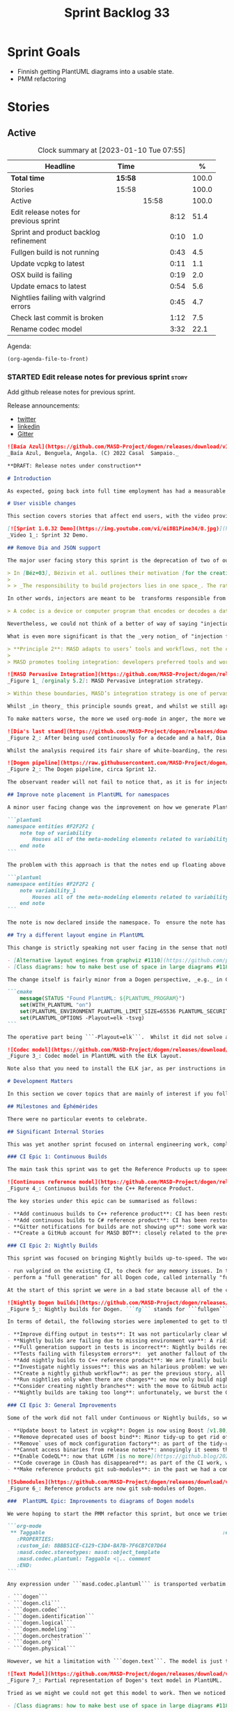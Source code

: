 #+title: Sprint Backlog 33
#+options: date:nil toc:nil author:nil num:nil
#+todo: STARTED | COMPLETED CANCELLED POSTPONED
#+tags: { story(s) epic(e) spike(p) }

* Sprint Goals

- Finnish getting PlantUML diagrams into a usable state.
- PMM refactoring

* Stories

** Active

#+begin: clocktable :maxlevel 3 :scope subtree :indent nil :emphasize nil :scope file :narrow 75 :formula %
#+CAPTION: Clock summary at [2023-01-10 Tue 07:55]
| <75>                                   |         |       |      |       |
| Headline                               | Time    |       |      |     % |
|----------------------------------------+---------+-------+------+-------|
| *Total time*                           | *15:58* |       |      | 100.0 |
|----------------------------------------+---------+-------+------+-------|
| Stories                                | 15:58   |       |      | 100.0 |
| Active                                 |         | 15:58 |      | 100.0 |
| Edit release notes for previous sprint |         |       | 8:12 |  51.4 |
| Sprint and product backlog refinement  |         |       | 0:10 |   1.0 |
| Fullgen build is not running           |         |       | 0:43 |   4.5 |
| Update vcpkg to latest                 |         |       | 0:11 |   1.1 |
| OSX build is failing                   |         |       | 0:19 |   2.0 |
| Update emacs to latest                 |         |       | 0:54 |   5.6 |
| Nightlies failing with valgrind errors |         |       | 0:45 |   4.7 |
| Check last commit is broken            |         |       | 1:12 |   7.5 |
| Rename codec model                     |         |       | 3:32 |  22.1 |
#+end:

Agenda:

#+begin_src emacs-lisp
(org-agenda-file-to-front)
#+end_src

*** STARTED Edit release notes for previous sprint                    :story:
    :LOGBOOK:
    CLOCK: [2023-01-06 Fri 22:30]--[2023-01-06 Fri 22:50] =>  0:20
    CLOCK: [2023-01-03 Tue 22:02]--[2023-01-03 Tue 23:20] =>  1:18
    CLOCK: [2023-01-02 Mon 08:02]--[2023-01-02 Mon 08:08] =>  0:06
    CLOCK: [2023-01-01 Sun 23:40]--[2023-01-01 Sun 23:49] =>  0:09
    CLOCK: [2022-12-31 Sat 16:12]--[2022-12-31 Sat 17:26] =>  1:14
    CLOCK: [2022-12-31 Sat 14:07]--[2022-12-31 Sat 15:22] =>  1:15
    CLOCK: [2022-12-31 Sat 13:57]--[2022-12-31 Sat 14:06] =>  0:09
    CLOCK: [2022-12-31 Sat 13:39]--[2022-12-31 Sat 13:55] =>  0:16
    CLOCK: [2022-12-30 Fri 16:47]--[2022-12-30 Fri 17:49] =>  1:02
    CLOCK: [2022-12-30 Fri 12:11]--[2022-12-30 Fri 14:34] =>  2:23
    :END:

Add github release notes for previous sprint.

Release announcements:

- [[https://twitter.com/MarcoCraveiro/status/1570851700893941760][twitter]]
- [[https://www.linkedin.com/posts/marco-craveiro-phd-%F0%9F%87%A6%F0%9F%87%B4%F0%9F%87%B5%F0%9F%87%B9-31558919_release-dogen-v1031-exeunt-academia-activity-6976618358418886656-FRBE][linkedin]]
- [[https://gitter.im/MASD-Project/Lobby][Gitter]]

#+begin_src markdown
![Baía Azul](https://github.com/MASD-Project/dogen/releases/download/v1.0.32/Baia.Azul.Benguela.Angola.Dezembro.2022.jpeg)
_Baía Azul, Benguela, Angola. (C) 2022 Casal  Sampaio._

**DRAFT: Release notes under construction**

# Introduction

As expected, going back into full time employment has had a measurable impact on our open source throughput. If to this one adds the rather noticeable PhD hangover — there were far too many celebratory events to recount — it is perhaps easier to understand why it took nearly four months to nail down the present release. That said, it was a productive effort when measured against its goals. Our primary goal was to finish the CI/CD work commenced [the previous sprint](https://github.com/MASD-Project/dogen/releases/tag/v1.0.31). This we duly completed, though you won't be surprised to find out it was _far more involved_ than anticipated. So much so that the, ahem, _final touches_, have spilled over to the next sprint. Our secondary goal was to resume tidying up the LPS (Logical-Physical Space), but here too we soon bumped into a hurdle: Dogen's PlantUML output was not fit for purpose, so the goal quickly morphed into diagram improvement. Great strides were made in this new front but, as always, progress was hardly linear; to cut a very long story short, when we were half-way through the ask, we got lost on _yet another_ architectural rabbit hole.  A veritable Christmas Tale of a sprint it was, though we are not entirely sure on the moral of the story. Anyway, grab yourself that coffee and let's dive deep into the weeds.

# User visible changes

This section covers stories that affect end users, with the video providing a quick demonstration of the new features, and the sections below describing them in more detail. Given the stories do not require that much of a demo, we discuss their implications in terms fo the Domain Architecture.

[![Sprint 1.0.32 Demo](https://img.youtube.com/vi/ei8B1Pine34/0.jpg)](https://youtu.be/ei8B1Pine34)
_Video 1_: Sprint 32 Demo.

## Remove Dia and JSON support

The major user facing story this sprint is the deprecation of two of our three codecs, Dia and JSON, and, somewhat more dramatically, the eradication of the _entire_ notion of "codec" as it stood thus far. Such a drastic turn of events demands an explanation, so please bear with. It wasn't _that_ long ago that "codecs" [took the place](https://github.com/MASD-Project/dogen/releases/tag/v1.0.27) of the better-known "injectors". Going further back in time, injectors themselves emerged from [a refactor](https://github.com/MASD-Project/dogen/releases/tag/v1.0.12) of the original "frontends", a legacy of the days when we viewed Dogen more like a traditional compiler. "Frontend" implies a unidirectional transformation, and it belongs to the compiler domain rather than MDE, so the move to injectors was undoubtedly a step in the right direction. Alas, as the release notes [tried to explain then](https://github.com/MASD-Project/dogen/releases/tag/v1.0.27) (section "Rename injection to codec"), we could not settle on this term because Dogen's injectors did not behave like "proper" MDE injectors. Now that the thesis and associated material has been published, this reasoning can be explained in more detail via the  [MDE companion notes](https://zenodo.org/record/5812017#.Y7v_3dLP2XJ) (p. 32):

> In [Béz+03], Bézivin et al. outlines their motivation [for the creation of Technical Spaces (TS)]: ”The notion of TS  allows us to deal more efficiently with the ever-increasing complexity of evolving technologies. There is no uniformly superior technology and each one has its strong and weak points.” The idea is then to engineer bridges between technical spaces, allowing the importing and exporting of artefacts across them. These bridges take the form of adaptors called ”projectors”, as Bézivin explains (emphasis ours):
>
> > _The responsibility to build projectors lies in one space_. The rationale to define them is quite simple: when one facility is available in another space and that building it in a given space is economically too costly, then the decision may be taken to build a projector in that given space. There are two kinds of projectors according to the direction: _injectors_ and _extractors_. Very often we need a couple of injector/extractor [(_sic._)] to solve a given problem. [Béz05a]

In other words, injectors are meant to be  transforms responsible from projecting elements from one TS into another. Our "injectors" behaved like real injectors sometimes (_e.g._ Dia), other times like extractors (_e.g._ PlantUML), but also like "injector-extractors" too (_e.g._ JSON, org-mode). Calling them "injectors" seemed therefore a way to mislead domain experts, which is not ideal since the objective of the Domain Architecture clean up is, _specifically_, to align terminology with MDE. "Codec" is an improvement on both of these but it's not entirely satisfying because the term is close to the Audio/Video domain , as [Wikipedia explains](https://en.wikipedia.org/wiki/Codec):

> A codec is a device or computer program that encodes or decodes a data stream or signal. Codec is a portmanteau [a blend of words in which parts of multiple words are combined into a new word] of coder/decoder.

Nevertheless, we could not think of a better of way of saying "injection and extraction" in one word, nor had anyone defined the appropriate _portemanteau_ within the MDE canon, so we went with the term until something better came along. Unfortunately, the conceptual rigmarole does not end there.

What is even more significant is that the _very notion_ of "injection from multiple sources" was set in stone in MASD theory via the _pervasive integration_ principle, the second of the methodology's six core values. I shan't bother you too much with the remaining five principles, but it is worth reading Principle 2 in full to contextualise our decision making. The [PhD thesis](https://uhra.herts.ac.uk/handle/2299/25708) (p. 61) states:

> **Principle 2**: MASD adapts to users’ tools and workflows, not the converse. Adaptation is achieved via a strategy of pervasive integration.
>
> MASD promotes tooling integration: developers preferred tools and workflows must be leveraged and integrated with rather than replaced or subverted. First and foremost, MASD’s integration efforts are directly aligned with its mission statement (_cf._ Section 5.2.2 [Mission Statement]) because integration infrastructure is understood to be a key source of SRPPs [Schematic and Repetitive Physical Patterns]. Secondly, integration efforts must be subservient to MASD’s narrow focus [Principle 1]; that is, MASD is designed with the specific purpose of being continually extended, but only across a fixed set of dimensions. For the purposes of integration, these dimensions are the projections in and out of MASD’s TS [Technical Spaces], as Figure 5.2 illustrates.

![MASD Pervasive Integration](https://github.com/MASD-Project/dogen/releases/download/v1.0.32/masd_pervasive_integration.png)
_Figure 1_ [orginaly 5.2]: MASD Pervasive integration strategy.

> Within these boundaries, MASD’s integration strategy is one of pervasive integration. MASD encourages mappings from any tools and to any programming languages used by developers — provided there is sufficient information publicly available to create and maintain those mappings, and sufficient interest from the developer community to make use of the functionality. Significantly, the onus of integration is placed on MASD rather than on the external tools, with the objective of imposing minimal changes to the tools themselves. To demonstrate how the approach is to be put in practice, MASD’s research includes both the integration of org-mode (cf. Chapter 7), as well as a survey on the integration strategies of special purpose code generators (Craveiro, 2021d [available [here](https://zenodo.org/record/5790875#.YkoSutDMKXI)]); subsequent analysis generalised these findings so that MASD tooling can benefit from these integration strategies. Undertakings of a similar nature are expected as the tooling coverage progresses.

Whilst _in theory_ this principle sounds great, and whilst we still agree wholeheartedly with it _in spirit_, there are a few practical problems in terms of its current implementation. The first, which to be fair is already hinted at above, is that you need to have an _interested community_ maintaining the injectors into MASD's TS (Technical Space). That is because, even with decent test coverage, it's very easy to break existing workflows when adding new functionality, and the continued maintenance of the tests is costly. Secondly, many of these formats evolve over time, so one needs to keep up-to-date with tooling to remain relevant. Thirdly, as we add formats we will inevitably pickup more and more external dependencies, resulting in a bulking up of Dogen's core only to satisfy some possibly peripheral use case. Finally, each injector adds a large cognitive load because, as we do changes, we now need to revisit _all injectors_ and see how they map to each representation. Advanced mathematics is not required to see that the velocity of coding will decrease as the number of injectors increases; simple extrapolation shows a future where complexity goes through the roof and development slows down to a crawl. The obviousness of this conclusion does leave one wondering why it wasn't spotted earlier. Turns out we had looked into this but the analysis was naively hand-waved away during our PhD research by means of one key assumption: we posited the existence of a "native" format for modeling, whose scope would be a super-set of all functionality required by MASD. [XMI](https://en.wikipedia.org/wiki/XML_Metadata_Interchange) was the main contender, and we even acquired [Mastering XMI: Java Programming with the XMI Toolkit, XML and UML (OMG)](https://www.wiley.com/en-us/Mastering+XMI:+Java+Programming+with+XMI,+XML+and+UML-p-9780471384298) for this purpose.  In this light, mappings were seen as trivial-ish functions to well defined structural patterns, rather than an exploration of an open-ended space.Turns out this assumption was misplaced.

To make matters worse, the more we used org-mode in anger, the more we compared its plasticity to all other formats. Soon, a very important question emerged: what if org-mode is _the_ native format for MASD? That is to say, given our experience with the myriad of input formats (including Dia, JSON, XMI and others), what if org-mode is _the format_ which best embodies MASD's approach to [Literate Modeling](https://discovery.ucl.ac.uk/id/eprint/933/1/10.0_Literate_Modelling.pdf)? Thus far, it certainly has proven to be the format with the lowest impedance mismatch to our conceptual model. And we could already see how the future would play out by looking at some of the stories in this release: there were obvious ways in which to simplify the org-mode representation (with the objective of improving PlantUML output), but these changes lacked an obvious mapping to other codecs such as Dia and JSON. They could of course be done, but in ways that would increase complexity across the board for other codecs. If to this you add resourcing constraints, then it makes sense to refocus the mission and choose a single format as _the_ native MASD input format. Note that it does not mean we are abandoning Principle 2 altogether; one can envision separate repos for tools with mapping code that translates from a specific input format into org-mode, and these can even be loaded into the Dogen binary as shared objects via a plugin interface _a-la_ [Boost.DLL](https://www.boost.org/doc/libs/1_81_0/doc/html/boost_dll.html). In this framework, each format becomes the responsibility of a specific maintainer with its own plugin and set of tests, all of which exogenous to the set of Dogen's core responsibilities, but still falling under the broader MASD umbrella. And most important of all, they can safely be ignored until such time concrete use cases arrive.

![Dia's last stand](https://github.com/MASD-Project/dogen/releases/download/v1.0.32/masd_dia_last_stand.png)
_Figure 2_: After being used continuously for a decade and a half, Dia stands down, for now.

Whilst the analysis required its fair share of white-boarding, the resulting action items did not and were swiftly dealt with at the sprint's end. Post implementation, we could not help but notice its benefits are even broader than originally envisioned because a lot of the complexity in the codec model was related to supporting bits of functionality for disparate codecs. In addition, we trimmed down dependencies to ```libxml``` and ```zlib```, and removed  a lot of testing infrastructure, including the deletion of the infamous frozen repo [described in Sprint 30](https://github.com/MASD-Project/dogen/releases/tag/v1.0.30). It was painful to see Dia going away, having used it for over a decade, but one cannot afford to be sentimental with code bases or else they rot and become unmaintainable. The dust has barely settled, but it already appears we are converging closer to the original vision of injection (Figure 2); next sprint we'll continue to workout the implications of this change, such as moving PlantUML output to regular code generation.

![Dogen pipeline](https://raw.githubusercontent.com/MASD-Project/dogen/master/doc/blog/images/orchestration_pipeline.png)
_Figure 2_: The Dogen pipeline, circa Sprint 12.

The observant reader will not fail to notice that, as it is for injectors, so it is for extractors. In other words, as we increase Dogen's coverage across TS — adding more and more languages, and more and more functionality in each language — we will suffer from a similar complexity explosion to what was described above for injection. However, several mitigating factors come to our rescue, or so we hope. First, whilst injectors are at the mercy of the tooling, which changes often, extractors depend on programming language specifications, idioms and libraries. These change too but not quite as often. The problem is worse for libraries, of course, as these do get released often, but not quite as bad for the programming language itself. Secondly, there is an expectation of backwards compatibility when programming languages change, meaning we can get away with being stale for longer; and for libraries, we should clearly state which versions we support. Existing versions will not bit-rot, though we may be a bit stale with regards to latest-and-greatest. I guess, as it was with injectors, time will tell how well these assumptions hold up.

## Improve note placement in PlantUML for namespaces

A minor user facing change was the improvement on how we generate PlantUML notes for namespaces. In the past these were generated as follows:

```plantuml
namespace entities #F2F2F2 {
    note top of variability
        Houses all of the meta-modeling elements related to variability.
    end note
```

The problem with this approach is that the notes end up floating above the namespace with an arrow, making it hard to read. A better approach is a floating note:

```plantuml
namespace entities #F2F2F2 {
    note variability_1
        Houses all of the meta-modeling elements related to variability.
    end note
```

The note is now declared inside the namespace. To  ensure the note has a unique name, we simply append the note count.

## Try a different layout engine in PlantUML

This change is strictly speaking not user facing in the sense that nothing has changed for users, unless they follow the same approach as Dogen. But since it has had an impact in improving our PlantUML diagrams, it is certainly worth shouting about it. As part of our efforts in making PlantUML diagrams more readable, we played a bit with different [layout engines](https://graphviz.org/docs/layouts/). In the end we settled on ELK, the [Eclipse Layout Kernel](https://plantuml.com/elk). If you are interested, we were greatly assisted in our endeavours by the PlantUML community:

- [Alternative layout engines from graphviz #1110](https://github.com/plantuml/plantuml/issues/1110)
- [Class diagrams: how to make best use of space in large diagrams #1187](https://github.com/plantuml/plantuml/issues/1187)

The change itself is fairly minor from a Dogen perspective, _e.g._ in CMake we added:

```cmake
    message(STATUS "Found PlantUML: ${PLANTUML_PROGRAM}")
    set(WITH_PLANTUML "on")
    set(PLANTUML_ENVIRONMENT PLANTUML_LIMIT_SIZE=65536 PLANTUML_SECURITY_PROFILE=UNSECURE)
    set(PLANTUML_OPTIONS -Playout=elk -tsvg)
```

The operative part being ```-Playout=elk```.  Whilst it did not solve all of our woes, it certainly made diagrams a tad neater as Figure 3 shows.

![Codec model](https://github.com/MASD-Project/dogen/releases/download/v1.0.32/codec_plantuml_diagram.png)
_Figure 3_: Codec model in PlantUML with the ELK layout.

Note also that you need to install the ELK jar, as per instructions in the PlantUML site.

# Development Matters

In this section we cover topics that are mainly of interest if you follow Dogen development, such as details on internal stories that consumed significant resources, important events, etc. As usual, for all the gory details of the work carried out this sprint, see the sprint log. As usual, for all the gory details of the work carried out this sprint, see [the sprint log](https://github.com/MASD-Project/dogen/blob/master/doc/agile/v1/sprint_backlog_32.org).

## Milestones and Éphémérides

There were no particular events to celebrate.

## Significant Internal Stories

This was yet another sprint focused on internal engineering work, completing the move to the new CI environment that was started in [Sprint 31](https://github.com/MASD-Project/dogen/releases/tag/v1.0.31). This work can be split into three distinct epics: continuous builds, nightly builds and general improvements. Finally, we also spent a fair bit of time improving PlantUML diagrams.

### CI Epic 1: Continuous Builds

The main task this sprint was to get the Reference Products up to speed in terms of Continuous builds. We also spent some time ironing out messaging coming out of CI.

![Continuous reference model](https://github.com/MASD-Project/dogen/releases/download/v1.0.32/masd_continuous_reference.png)
_Figure 4_: Continuous builds for the C++ Reference Product.

The key stories under this epic can be summarised as follows:

- **Add continuous builds to C++ reference product**: CI has been restored to the C++ reference product, via [github workflows](https://github.com/MASD-Project/cpp_ref_impl/actions).
- **Add continuous builds to C# reference product**: CI has been restored to the C# reference product, via [github workflows](https://github.com/MASD-Project/csharp_ref_impl/actions).
- **Gitter notifications for builds are not showing up**: some work was required to reinstate basic Gitter support for GitHub workflows. It the end it was worth it, especially because we can see everything from within Emacs!
- **Create a GitHub account for MASD BOT**: closely related to the previous story, it was a bit annoying to have the GitHub account writing messages to gitter as oneself because you would not see these (presumably the idea being that you send the message so you don't need to see it). Turns out its really easy to create a github account for a bot, just use your existent email address and add ```+something```, for example ```+masd-bot```. With this we now see the messages as coming from the MASD bot.

### CI Epic 2: Nightly Builds

This sprint was focused on bringing Nightly builds up-to-speed. The work was difficult due to the strange nature of our nightly builds. We basically do two types things with our nightlies:

- run valgrind on the existing CI, to check for any memory issues. In the future one can imagine adding fuzzing etc and other long running tasks that are not suitable for every commit.
- perform a "full generation" for all Dogen code, called internally "fullgen". This is a setup whereby we generate all facets across physical space, even though many of them are disabled for regular use. It serves as a way to validate that we generate good code. We also generate tests for these facets. Ideally we'd like to valgrind all of this code too.

At the start of this sprint we were in a bad state because all of the changes done to support CI in GitHub didn't work too well with our current setup. In addition, because nightlies took too long to run on Travis, we were running them on our own PC. Our first stab was to simply move nightlies into GitHub workflow. We soon found out that a naive approach would burst GitHub limits, generous as they are, because fullgen plus valgrind equal a long time running tests. Eventually we settled on the final approach of splitting fullgen from the plain nightly. This, plus the deprecation of vast  swathes of the Dogen codebase meant that we could run fullgen.

![Nightly Dogen builds](https://github.com/MASD-Project/dogen/releases/download/v1.0.32/masd_nightly_fullgen.png)
_Figure 5_: Nightly builds for Dogen. ```fg``` stands for ```fullgen```.

In terms of detail, the following stories were implemented to get to the bottom of this epic:

- **Improve diffing output in tests**: It was not particularly clear why some tests were failing on nightlies but passing on continuous builds. We spent some time making it clearer.
- **Nightly builds are failing due to missing environment var**: A ridiculously large amount of time was spent in understanding why the locations of the reference products were not showing up in nightly builds. In the end, we ended up changing the way reference products are managed altogether, making life easier for all types of builds. See this story under "General Improvements".
- **Full generation support in tests is incorrect**: Nightly builds require "full generation"; that is to say, generating all facets across physical space. However, there were inconsistencies on how this was done because our unit tests relied on "regular generation".
- **Tests failing with filesystem errors**:  yet another fallout of the complicated way in which we used to do nightlies, with lots of copying and moving of files around. We somehow managed to end up in a complex race condition when recreating the product directories and initialising the test setup. The race condition was cleaned up and we are more careful now in how we recreate the test data directories.
- **Add nightly builds to C++ reference product**: We are finally building the C++ reference implementation once more.
- **Investigate nightly issues**: this was an hilarious problem: we were still running nightlies on our desktop PC, and after a Debian update they stopped appearing. Reason: for some reason sleep mode was set to a different default and the PC was now falling asleep after a certain time without use. However, the correct solution is to move to GitHub and not depend on local PCs so we merely deprecated local nightlies. It also saves us on electricity bills!
- **Create a nightly github workflow**: as per the previous story, all nightlies are now in GitHub! this is both for ["plain" nightlies](https://github.com/MASD-Project/dogen/actions/workflows/nightly-linux.yml) as well as ["fullgen" builds](https://github.com/MASD-Project/dogen/actions/workflows/nightly-fullgen-linux.yml), with full CDash integration.
- **Run nightlies only when there are changes**: we now only build nightlies if there was a commit in the previous 24 hours, which hopefully will keep GitHub happy.
- **Consider creating nightly branches**: with the move to GitHub actions, it made sense to create a real branch that is persisted in GitHub rather than a temporary throw away one. This is because its very painful to investigate issues: one has to recreate the "fullgen" code first, then redo the build, etc. With the new approach, the branch for the current nightly is created and pushed into GitHub, and then the nightly runs off of it. This means that, if the nightly fails, one simply has to pull the branch and build it locally. Quality of life improved dramatically.
- **Nightly builds are taking too long**: unfortunately, we burst the GitHub limits when running fullgen builds under valgrind. This was a bit  annoying because we really wanted to see if all of the generated code was introducing some memory issues, but alas it just takes too long. Anyways, as a result of this, and as alluded to in other stories, we split "plain" nightlies from "fullgen" nightlies, and used valgrind only on plain nightlies.

### CI Epic 3: General Improvements

Some of the work did not fall under Continuous or Nightly builds, so we are detailing it here:

- **Update boost to latest in vcpkg**: Dogen is now using Boost [v1.80](https://www.boost.org/users/history/version_1_80_0.html). In addition, given how trivial it is to update dependencies, we shall now perform an update at the start of every new sprint.
- **Remove deprecated uses of boost bind**: Minor tidy-up to get rid of annoying warnings that resulted from using latest Boost.
- **Remove` uses of mock configuration factory**: as part of the tidy-up around configuration, we rationalised some of the infrastructure to create configurations.
- **Cannot access binaries from release notes**: annoyingly it seems the binaries generated on each workflow are only visible to certain GitHub users. As a mitigation strategy, for now we are appending the packages directly to the release note. A more lasting solution is required, but it will be backlogged.
- **Enable CodeQL**: now that LGTM [is no more](https://github.blog/2022-08-15-the-next-step-for-lgtm-com-github-code-scanning), we started looking into its next iteration. First bits of support have been added via [GitHub actions](https://github.com/MASD-Project/dogen/actions/workflows/codeql-analysis.yml), but it seems more is required in order to visualise its output. Sadly, as this is not urgent, it will remain on the backlog.
- **Code coverage in CDash has disappeared**: as part of the CI work, we seemed to have lost code coverage. It is still not clear why this was happening, but after some other changes, the code coverage came back. Not ideal, clearly there is something stochastic somewhere on our CTest setup but, hey-ho, nothing we can do until the problem resurfaces.
- **Make reference products git sub-modules**: in the past we had a complicated set of scripts that downloaded the reference products, copied them to well-known locations and so on. It was... not ideal. As we had already mentioned in [the previous release](https://github.com/MASD-Project/dogen/releases/tag/v1.0.31), it also meant we had to expose end users to our quirky directory structure because the CMake presets are used by all. With this release we had a moment of enlightenment: what if the reference products were moved to git submodules? We've had such success with vcpkg in the previous sprint that it seemed like a no-brainer. And indeed it was. We are now not exposing any of the complexities of our own personal choices in directory structures, and due to the magic of git, the specific version of the reference product is pinned on the commit and commited into git. This is a much better approach altogether.

![Submodules](https://github.com/MASD-Project/dogen/releases/download/v1.0.32/masd_test_data_submodules.png)
_Figure 6_: Reference products are now git sub-modules of Dogen.

###  PlantUML Epic: Improvements to diagrams of Dogen models

We were hoping to start the PMM refactor this sprint, but once we tried using the PlantUML diagrams in anger, it became clear we could not see the woods for the trees. Some smaller diagrams such as the identification model were fairly straightforward, and could be understood. However, key diagrams such as the logical model, or the text model were in an unusable state. It became clear that, before we could get on with real coding, we had to make the diagrams at least "barely usable", to borrow an expression from Ambler [Ambler, Scott W (2007). “Agile Model driven development (AMDD)". In the previous sprint we had already added a simple way to express relationships, like so:

```org-mode
 ** Taggable                                                         :element:
   :PROPERTIES:
   :custom_id: 8BBB51CE-C129-C3D4-BA7B-7F6CB7C07D64
   :masd.codec.stereotypes: masd::object_template
   :masd.codec.plantuml: Taggable <|.. comment
   :END:
```

Any expression under ```masd.codec.plantuml``` is transported verbatim to the PlantUML diagram. We decided to annotate all Dogen models with such expressions to see how that would impact diagrams in terms of readability. Of course, the right thing would be to automate such relationships but, as per [previous sprint's discussions](https://github.com/MASD-Project/dogen/releases/tag/v1.0.31), this is easier said than done: you'd move from a world of no relationships to a world of far too many relationships, making the diagram equally unusable. So hand-holding it was. This, plus the move to ELK as explained above allowed us to successfully update a large chunk of Dogen models:

- ```dogen```
- ```dogen.cli```
- ```dogen.codec```
- ```dogen.identification```
- ```dogen.logical```
- ```dogen.modeling```
- ```dogen.orchestration```
- ```dogen.org```
- ```dogen.physical```

However, we hit a limitation with ```dogen.text```. The model is just too unwieldy in its present form. Part of the problem stems from the fact that there are just no relations to add: templates are not related to anything. So, by default, PlantUML makes one long (and I do mean _long_) line. Here is a small fragment of the model:

![Text Model](https://github.com/MASD-Project/dogen/releases/download/v1.0.32/masd_text_model.png)
_Figure 7_: Partial representation of Dogen's text model in PlantUML.

Tried as we might we could not get this model to work. Then we noticed something interesting: some parts of the model where classes are slightly smaller were being rendered in a more optimal way, as you can see in the picture above; smaller classes cluster around a circular area whereas very long classes are lined up horizontally. We took our findings to PlantUML:

- [Class diagrams: how to make best use of space in large diagrams #1187](https://github.com/plantuml/plantuml/issues/1187)

We are still investigating what can be done from a PlantUML perspective, but it seems having very long stereotypes is confusing the layout engine. Reflecting on this, it seems this is also less readable for humans too. For example:

```org-mode
**** builtin header                                                 :element:
     :PROPERTIES:
     :custom_id: ED36860B-162A-BB54-7A4B-4B157F8F7846
     :masd.wale.kvp.containing_namespace: text.transforms.hash
     :masd.codec.stereotypes: masd::physical::archetype, dogen::builtin_header_configuration
     :END:
```

Using ```stereotypes``` in this manner is a legacy from Dia, because that is what is expected of a UML diagram. However, since org-mode does not suffer from these constraints, it seemed logical to create different properties to convey different kinds of information. For instance, we could split out configurations into its own entry:

```org-mode
**** enum header                                                    :element:
     :PROPERTIES:
     :custom_id: F2245764-7133-55D4-84AB-A718C66777E0
     :masd.wale.kvp.containing_namespace: text.transforms.hash
     :masd.codec.stereotypes: masd::physical::archetype
     :masd.codec.configurations: dogen::enumeration_header_configuration
     :END:
```

And with this, the mapping into PlantUML is also simplified, since perhaps the configurations are not needed from a UML perspective. Figure 6 shows side by side both of these approaches:

![Long stereotypes](https://github.com/MASD-Project/dogen/releases/download/v1.0.32/masd_long_stereotypes.png)
_Figure 8_: Removal of some stereotypes.

Next sprint we need to update all models with this approach and see if this improves diagram generation.

This epic was composed of a number of stories, as follows:

- **Add PlantUML relationships to diagrams**: manually adding each relationship to each model was a lengthy (and somewhat boring) operation, but improved the generated diagrams dramatically.
- **Upgrade PlantUML to latest**: it seems latest is always greatest with PlantUML, so we spent some time understanding how we can manually update it rather than depend on the slightly older version in Debian. We ended up settling on a massive hack, just drop the JAR in the same directory as the packaged version and then symlink it. Not great, but it works.
- **Change namespaces note implementation in PlantUML**: See user visible stories above.
- **Consider using a different layout engine in PlantUML**: See user visible stories above.

### Video series of Dogen coding

We have been working on a long standing series of videos on the PMM refactor. However, as you probably guessed, they have had nothing to do with refactoring with the PMM so far, because the CI/CD work has dominated all our time for several months now. To make matters more confusing, we had recorded a series of videos on CI previously ([MASD - Dogen Coding: Move to GitHub CI](https://www.youtube.com/playlist?list=PLwfrwe216gF2qlIWKsBrL7UEsrEg8dXC0), but in an extremely optimistic step, we concluded that series because we thought the work that was left was fairly trivial - famous last words hey. If that wasn't enough, our Debian PC has been upgraded to Pipewire which - whilst a possibly superior option to Pulse Audio - lacks a noise filter that we can work with.

To cut a long and somewhat depressing story short, our videos were in a big mess and we didn't quite know how to get out of it. So this sprint we decided to start from a clean slate:

- the existing series on PMM refactor was renamed to "MASD - Dogen Coding: Move to GitHub Actions". It seems best rather than append these 3 videos to the existing "MASD - Dogen Coding: Move to GitHub CI" playlist because it would probably make it even more confusing.
- we well, "completed it" as is, even though it missed all of the work in the previous sprint. This is just so we can get it out of the way.
I guess once noise-free sound is working again we could add an addendum and do a quick tour of our new CI/CD infrastructure, but given our present time constraints it is hard to tell when that will be.

Anyways, hopefully all of that makes some sense. Here are the videos we recorded so far.

[![Move to GitHub Actions](https://img.youtube.com/vi/WeUBvf_SLSU/0.jpg)](https://www.youtube.com/playlist?list=PLwfrwe216gF0_1KPp_ir7ZCYLwnhdmBGJ)
_Video 2_: Playlist for  "MASD - Dogen Coding: Move to GitHub Actions".

The next table shows the individual parts of the video series.

|Video | Description |
|---------|-----------------|
| [Part 1](https://www.youtube.com/watch?v=WeUBvf_SLSU)|In this video we start off with some boring tasks left over from the previous sprint. In particular, we need to get nightlies to go green before we can get on with real work.|
| [Part 2](https://www.youtube.com/watch?v=wTGTcSz1vgM)|This video continues the boring work of sorting out the issues with nightlies and continuous builds. We start by revising what had been done offline to address the problems with failing tests in the nightlies and then move on to remove the mock configuration builder that had been added recently.|
| [Part 3](https://www.youtube.com/watch?v=1VmGUEN-6eI)|With this video we finally address the remaining CI problems by adding GitHub Actions support for the C# Reference Product.|

_Table 1_: Video series for "MASD - Dogen Coding: Move to GitHub Actions".

## Resourcing

The resourcing picture is, shall we say, _nuanced_. On the plus side, utilisation is down significantly when compared to the previous sprint — we did take four months this time round instead of a couple of years, so that undoubtedly helped. On the less positive side, we still find ourselves well outside the expected bounds for this particular metric; given a sprint is _circa_ 80 hours, one would expect to clock that much time in a month or two of side-coding. We are hoping next sprint will compress some of the insane variability we have experienced of late with regards to the cadence of our sprints.

![Sprint 32 stories](https://github.com/MASD-Project/dogen/releases/download/v1.0.32/sprint_32_pie_chart.jpg)
_Figure 9_: Cost of stories for sprint 32.

The per-story data forms an ever so slightly flatterer picture. Around 23% of the overall spend was allocated towards non-coding tasks such as writing the release notes (~12.5%), backlog refinement (~8%) and demo related activities. Worrying, it was up around 5% from the previous  sprint, which was itself already an extremely high number historically. Given the resource constraints, it would be wise to compress time spent on management activities such as these to free up time for _actual_ work, and buck the trend of these two or three sprints. Engineering activities where bucketed into three main topics, with CI/CD taking around 30% of the total ask (22% for Nightlies and 10% for Continuous), roughly 30% taken on PlantUML work and the remaining 15% used in miscellaneous engineering activities — including  a fair portion of analysis on the "native" format for MASD.

## Roadmap

With Sprint 32 we decided to decommission the Project Roadmap. It had served us well up to the end of the PhD thesis, as it was a useful — if albeit vague — way to see what was was coming up the road. Now that we have finished commitments with firm dead lines we can rely on a pure agile approach and see where each sprint takes us. Besides, it is one less task to worry about when writing up the release notes.

## Binaries

| Operative System | Binaries|
|--------------------------|------------|
| Linux Debian/Ubuntu | [dogen_1.0.32_amd64-applications.deb](https://github.com/MASD-Project/dogen/releases/download/v1.0.32/dogen_1.0.32_amd64-applications.deb) |
| Windows | [DOGEN-1.0.32-Windows-AMD64.msi](https://github.com/MASD-Project/dogen/releases/download/v1.0.32/DOGEN-1.0.32-Windows-AMD64.msi) |
| Mac OSX | [DOGEN-1.0.32-Darwin-x86_64.dmg](https://github.com/MASD-Project/dogen/releases/download/v1.0.32/DOGEN-1.0.32-Darwin-x86_64.dmg) |

_Table 2_: Binary packages for Dogen.

A few important notes:

- **Linux**: the Linux binaries are not stripped at present and so are larger than they should be. We have [an outstanding story](https://github.com/MASD-Project/dogen/blob/master/doc/agile/product_backlog.org#linux-and-osx-binaries-are-not-stripped) to address this issue, but sadly CMake does not make this a trivial undertaking.
- **OSX and Windows**: we are not testing the OSX and Windows builds (_e.g._ validating the packages install, the binaries run, _etc._). If you find any problems with them, please report an issue.
- **64-bit**: as before, all binaries are 64-bit. For all other architectures and/or operative systems, you will need to build Dogen from source. Source downloads are available in [zip](https://github.com/MASD-Project/dogen/archive/v1.0.30.zip) or [tar.gz](https://github.com/MASD-Project/dogen/archive/v1.0.30.tar.gz) format.
- **Assets on release note**: these are just pictures and other items needed by the release note itself. We found that referring to links on the internet is not a particularly good idea as we now have lots of 404s for older releases. Therefore, from now on, the release notes will be self contained. Assets are otherwise not used.

# Next Sprint

Now that we are finally out of the woods of CI/CD engineering work, expectations for the next sprint are running high. We may actually be able to devote most of the resourcing towards real coding. Having said that, we still need to mop things up with the PlantUML representation, which will probably not be the most exciting of tasks.

That's all for this release. Happy Modeling!
#+end_src


*** Create a demo and presentation for previous sprint                :story:

Time spent creating the demo and presentation.

**** Presentation

***** Dogen v1.0.32, "Natal na Baía Azul"

    Marco Craveiro
    Domain Driven Development
    Released on 30th December 2022

*** STARTED Sprint and product backlog refinement                     :story:
    :LOGBOOK:
    CLOCK: [2022-12-31 Sat 10:39]--[2022-12-31 Sat 10:49] =>  0:10
    :END:

Updates to sprint and product backlog.

*** COMPLETED Fullgen build is not running                            :story:
    :LOGBOOK:
    CLOCK: [2022-12-31 Sat 13:12]--[2022-12-31 Sat 13:30] =>  0:18
    CLOCK: [2022-12-31 Sat 13:10]--[2022-12-31 Sat 13:11] =>  0:01
    CLOCK: [2022-12-31 Sat 12:45]--[2022-12-31 Sat 13:09] =>  0:24
    :END:

It seems we are looking for a non-existent commit:

: test -z $(git rev-list --after="24 hours" 74b36a13e1bce390582d9ae3a661c8aae7909911) && echo "::set-output name=should_run::false"
: fatal: bad object 74b36a13e1bce390582d9ae3a661c8aae7909911

The problem seems to be related to how =github.sha= works:

#+begin_quote
*github.sha*: type: string. The commit SHA that triggered the workflow. The
value of this commit SHA depends on the event that triggered the workflow. For
more information, see "Events that trigger workflows." For example,
ffac537e6cbbf934b08745a378932722df287a53.
#+end_quote

Its not obvious what the SHA is when you are triggered from a scheduler, plus we
are creating new commits and deleting commits when we recreate the branch. Best
to ask git for the latest commit instead.

Links:

- [[https://docs.github.com/en/actions/learn-github-actions/contexts#github-context][github context]]

*** COMPLETED Update vcpkg to latest                                  :story:
    :LOGBOOK:
    CLOCK: [2022-12-31 Sat 14:06]--[2022-12-31 Sat 14:07] =>  0:01
    CLOCK: [2022-12-31 Sat 13:55]--[2022-12-31 Sat 13:57] =>  0:02
    CLOCK: [2022-12-31 Sat 13:37]--[2022-12-31 Sat 13:39] =>  0:02
    CLOCK: [2022-12-31 Sat 13:30]--[2022-12-31 Sat 13:36] =>  0:06
    :END:

Boost 1.81 is now available, check to see if its in vcpkg.

*** COMPLETED OSX build is failing                                    :story:
    :LOGBOOK:
    CLOCK: [2023-01-01 Sun 20:25]--[2023-01-01 Sun 20:44] =>  0:19
    :END:

Error:

: [347/1212] Building CXX object projects/dogen.variability/src/CMakeFiles/dogen.variability.lib.dir/types/helpers/template_instantiator.cpp.o
: FAILED: projects/dogen.variability/src/CMakeFiles/dogen.variability.lib.dir/types/helpers/template_instantiator.cpp.o
: /usr/local/bin/sccache /Applications/Xcode_14.0.1.app/Contents/Developer/Toolchains/XcodeDefault.xctoolchain/usr/bin/c++ -DBOOST_BIND_GLOBAL_PLACEHOLDERS -I/.../dogen/build/output/macos-clang-debug/stage/include -I/.../dogen/projects/dogen/include : -I/.../dogen/projects/dogen.identification/include -I/.../dogen/projects/dogen.physical/include -I/.../dogen/projects/dogen.cli/include -I/.../dogen/projects/dogen.utility/include -I/.../dogen/projects/dogen.variability/include -I/.../dogen/projects/dogen.org/include -I/.../dogen/projects/dogen.codec/include -I/.../dogen/projects/dogen.tracing/include -I/.../dogen/projects/dogen.logical/include -I/.../dogen/projects/dogen.orchestration/include -I/.../dogen/projects/dogen.templating/include -I/.../dogen/projects/dogen.text/include -isystem /.../dogen/build/output/macos-clang-debug/vcpkg_installed/x64-osx/include -fprofile-arcs -ftest-coverage -Wall -Wextra -Wconversion -gdwarf-4 -Wno-mismatched-tags -Qunused-arguments -pedantic -Werror -Wno-system-headers -Woverloaded-virtual -Wwrite-strings  -frtti -fvisibility=default  -g -isysroot /Applications/Xcode_14.0.1.app/Contents/Developer/Platforms/MacOSX.platform/Developer/SDKs/MacOSX12.3.sdk -fPIC -std=c++17 -MD -MT projects/dogen.variability/src/CMakeFiles/dogen.variability.lib.dir/types/helpers/template_instantiator.cpp.o -MF projects/dogen.variability/src/CMakeFiles/dogen.variability.lib.dir/types/helpers/template_instantiator.cpp.o.d -o projects/dogen.variability/src/CMakeFiles/dogen.variability.lib.dir/types/helpers/template_instantiator.cpp.o -c /.../dogen/projects/dogen.variability/src/types/helpers/template_instantiator.cpp
: In file included from projects/dogen.variability/src/types/helpers/template_instantiator.cpp:21:
: In file included from build/output/macos-clang-debug/vcpkg_installed/x64-osx/include/boost/lexical_cast.hpp:30:
: In file included from build/output/macos-clang-debug/vcpkg_installed/x64-osx/include/boost/range/iterator_range_core.hpp:26:
: In file included from build/output/macos-clang-debug/vcpkg_installed/x64-osx/include/boost/iterator/iterator_traits.hpp:10:
: In file included from /Applications/Xcode_14.0.1.app/Contents/Developer/Platforms/MacOSX.platform/Developer/SDKs/MacOSX12.3.sdk/usr/include/c++/v1/iterator:5: 78:
: In file included from /Applications/Xcode_14.0.1.app/Contents/Developer/Platforms/MacOSX.platform/Developer/SDKs/MacOSX12.3.sdk/usr/include/c++/v1/__functional_base:26:
: In file included from /Applications/Xcode_14.0.1.app/Contents/Developer/Platforms/MacOSX.platform/Developer/SDKs/MacOSX12.3.sdk/usr/include/c++/v1/utility:221:
: /Applications/Xcode_14.0.1.app/Contents/Developer/Platforms/MacOSX.platform/Developer/SDKs/MacOSX12.3.sdk/usr/include/c++/v1/__utility/pair.h:51:9: error: implicit instantiation of undefined template 'std::vector<std::string>'

This seems to be an OSX specific problem. Add includes to these classes prior to
boost lexical and see if it fixes the problem.

*** COMPLETED Update emacs to latest                                  :story:
    :LOGBOOK:
    CLOCK: [2023-01-01 Sun 19:30]--[2023-01-01 Sun 20:24] =>  1:14
    :END:

We should try to update all packages, the emacs version etc to latest version.

*** STARTED Nightlies failing with valgrind errors                    :story:
    :LOGBOOK:
    CLOCK: [2023-01-06 Fri 22:50]--[2023-01-06 Fri 23:05] =>  0:15
    CLOCK: [2023-01-04 Wed 19:24]--[2023-01-04 Wed 19:27] =>  0:00
    CLOCK: [2022-12-31 Sat 11:00]--[2022-12-31 Sat 11:19] =>  0:19
    CLOCK: [2022-12-31 Sat 10:30]--[2022-12-31 Sat 10:38] =>  0:08
    :END:

Error:

: ### unhandled dwarf2 abbrev form code 0x25
: ### unhandled dwarf2 abbrev form code 0x25
: ### unhandled dwarf2 abbrev form code 0x25
: ### unhandled dwarf2 abbrev form code 0x23
: ==15594== Valgrind: debuginfo reader: ensure_valid failed:
: ==15594== Valgrind:   during call to ML_(img_get)
: ==15594== Valgrind:   request for range [346666073, +4) exceeds
: ==15594== Valgrind:   valid image size of 25293440 for image:
: ==15594== Valgrind:   "/home/runner/work/dogen/dogen/build/output/linux-gcc-debug/stage/bin/dogen.cli.tests"
: ==15594==
: ==15594== Valgrind: debuginfo reader: Possibly corrupted debuginfo file.
: ==15594== Valgrind: I can't recover.  Giving up.  Sorry.
: ==15594==

Seems like we are using a non-supported version of DWARF. We need to ensure
Clang and GCC emit a version valgrind supports, e.g.: =-gdwarf-4=.

Alternatively we could look into updating valgrind to latest, if it supports
DWARF 5. Actually looking at the linked ticket seems like its not yet supported.

Links:

- [[https://gcc.gnu.org/onlinedocs/gcc/Debugging-Options.html][3.10 Options for Debugging Your Program - gstrict-dwarf]]
- [[https://bugzilla.mozilla.org/show_bug.cgi?id=1758782][Valgrind run fails when building with clang 14]]
- [[https://bugs.kde.org/show_bug.cgi?id=452758][Valgrind does not read properly DWARF5 as generated by Clang14]]

*** STARTED Check last commit is broken                               :story:
    :LOGBOOK:
    CLOCK: [2023-01-04 Wed 19:02]--[2023-01-04 Wed 19:23] =>  0:21
    CLOCK: [2023-01-03 Tue 23:20]--[2023-01-03 Tue 23:46] =>  0:26
    CLOCK: [2023-01-02 Mon 07:50]--[2023-01-02 Mon 08:01] =>  0:11
    CLOCK: [2023-01-01 Sun 23:25]--[2023-01-01 Sun 23:38] =>  0:13
    CLOCK: [2023-01-01 Sun 20:46]--[2023-01-01 Sun 20:47] =>  0:01
    :END:

At present we are not checking the last commit correctly.

Notes:

- remove the use of two steps, retrieve and use the latest commit in a single
  step.

Links:

- [[https://docs.github.com/en/actions/using-workflows/workflow-syntax-for-github-actions#jobsjob_idoutputs][jobs.<job_id>.outputs]]
- [[https://docs.github.com/en/actions/using-workflows/workflow-commands-for-github-actions#environment-files][Environment files]]

*** STARTED Rename codec model                                        :story:
    :LOGBOOK:
    CLOCK: [2023-01-09 Mon 19:20]--[2023-01-09 Mon 19:50] =>  0:30
    CLOCK: [2023-01-07 Sat 16:25]--[2023-01-07 Sat 16:50] =>  0:25
    CLOCK: [2023-01-07 Sat 15:02]--[2023-01-07 Sat 15:23] =>  0:21
    CLOCK: [2023-01-07 Sat 14:16]--[2023-01-07 Sat 14:31] =>  0:15
    CLOCK: [2023-01-07 Sat 13:12]--[2023-01-07 Sat 14:00] =>  0:48
    CLOCK: [2023-01-07 Sat 13:00]--[2023-01-07 Sat 13:12] =>  0:12
    CLOCK: [2023-01-07 Sat 12:54]--[2023-01-07 Sat 13:00] =>  0:06
    CLOCK: [2023-01-07 Sat 12:16]--[2023-01-07 Sat 12:40] =>  0:24
    CLOCK: [2023-01-07 Sat 11:44]--[2023-01-07 Sat 12:15] =>  0:31
    :END:

Now that we no longer support codecs, we should rename the model appropriately.
The model is now responsible for the following:

- loading files from the filesystem.
- converting org-mode representation into an intermediate representation.
- find references to other models and loading them.
- performing any initial transformations required in order to do the loading.

Notes:

- actually come to think about it, we now have a proper set of injectors because
  its only responsibility is to inject elements into Dogen.


 Ever since org-mode support was productionised in [Sprint 30](https://github.com/MASD-Project/dogen/releases/tag/v1.0.30), we've been reflecting and rethinking


*** Ignore vcpkg path length warning                                  :story:

#+begin_example
Building boost-system[core]:x64-windows...
CMake Warning at scripts/cmake/vcpkg_buildpath_length_warning.cmake:4 (message):
  boost-system's buildsystem uses very long paths and may fail on your
  system.

  We recommend moving vcpkg to a short path such as 'C:\src\vcpkg' or using
  the subst command.
Call Stack (most recent call first):
  ports/boost-system/portfile.cmake:3 (vcpkg_buildpath_length_warning)
  scripts/ports.cmake:147 (include)
#+end_example

Clues about path length:

#+begin_example
-- Downloading https://github.com/boostorg/system/archive/boost-1.80.0.tar.gz -> boostorg-system-boost-1.80.0.tar.gz...
-- Extracting source D:/a/dogen/dogen/vcpkg/downloads/boostorg-system-boost-1.80.0.tar.gz
#+end_example

Links:

- [[https://github.com/microsoft/vcpkg/issues/11119][[vcpkg_buildpath_length_warning] Please add advice to enable long paths on
  Windows 10 #11119]]
- [[https://github.com/microsoft/vcpkg/discussions/19141][[vcpkg_buildpath_length_warning] Please add advice to enable long paths on
  Windows 10 #19141]]
- [[https://learn.microsoft.com/en-gb/windows/win32/fileio/maximum-file-path-limitation?tabs=registry][Maximum Path Length Limitation]]
- [[https://github.com/actions/runner-images/issues/1052][MAX_PATH lengths on Windows environment #1052]]

*** Windows package is broken                                         :story:

When we install the windows package under wine, it fails with:

: E0fc:err:module:import_dll Library boost_log-vc143-mt-x64-1_78.dll (which is needed by L"C:\\Program Files\\DOGEN\\bin\\dogen.cli.exe") not found
: 00fc:err:module:import_dll Library boost_filesystem-vc143-mt-x64-1_78.dll (which is needed by L"C:\\Program Files\\DOGEN\\bin\\dogen.cli.exe") not found
: 00fc:err:module:import_dll Library boost_program_options-vc143-mt-x64-1_78.dll (which is needed by L"C:\\Program Files\\DOGEN\\bin\\dogen.cli.exe") not found
: 00fc:err:module:import_dll Library libxml2.dll (which is needed by L"C:\\Program Files\\DOGEN\\bin\\dogen.cli.exe") not found
: 00fc:err:module:import_dll Library boost_thread-vc143-mt-x64-1_78.dll (which is needed by L"C:\\Program Files\\DOGEN\\bin\\dogen.cli.exe") not found
: 00fc:err:module:LdrInitializeThunk Importing dlls for L"C:\\Program Files\\DOGEN\\bin\\dogen.cli.exe" failed, status c0000135

This will probably be fixed when we move over to the new way of specifying
dependencies in CMake. Do that first and revisit this problem.

Actually, this did not help. We then used the new VCPKG macro (see links) which
now includes all of boost. We are failing on:

: 00fc:err:module:import_dll Library MSVCP140_CODECVT_IDS.dll (which is needed by L"C:\\Program Files\\DOGEN\\bin\\boost_log-vc143-mt-x64-1_78.dll") not found
: 00fc:err:module:import_dll Library boost_log-vc143-mt-x64-1_78.dll (which is needed by L"C:\\Program Files\\DOGEN\\bin\\dogen.cli.exe") not found

Notes:

- Check if we are on latest MSVC.

Links:

- [[https://github.com/microsoft/vcpkg/issues/1653][CMake: provide option to deploy DLLs on install() like VCPKG_APPLOCAL_DEPS
  #1653]]
- [[https://gitlab.kitware.com/cmake/cmake/-/issues/22623][InstallRequiredSystemLibraries MSVCP140.dll is missing]]
- [[https://stackoverflow.com/questions/4134725/installrequiredsystemlibraries-purpose][InstallRequiredSystemLibraries purpose]]
- [[https://gitlab.kitware.com/cmake/cmake/-/issues/20228][IRSL should install MSVCP140_CODECVT_IDS.dll]]: CMake versions after 3.16 should
  install this DLL.

*** Warning on OSX build                                              :story:

We seem to have a single warning on OSX:

#+begin_example
ld: warning: direct access in function

'boost::archive::basic_text_oprimitive<
    std::__1::basic_ostream<char,
                            std::__1::char_traits<char>
                            >
>
::~basic_text_oprimitive()'

from file

'vcpkg_installed/x64-osx/debug/lib/libboost_serialization.a(basic_text_oprimitive.o)'

to global weak symbol

'std::__1::basic_ostream<
    char, std::__1::char_traits<char>
>&
std::__1::endl<char, std::__1::char_traits<char> >(
    std::__1::basic_ostream<char, std::__1::char_traits<char> >&
)'

from file 'projects/dogen.utility/tests/CMakeFiles/dogen.utility.tests.dir/indenter_filter_tests.cpp.o'

means the weak symbol cannot be overridden at runtime. This was likely caused by
different translation units being compiled with different visibility settings.
#+end_example

The flags that control this behaviour are:

: cxxflags=-fvisibility=hidden
: cxxflags=-fvisibility-inlines-hidden

Compare our settings with Boost.

By removing the current settings for OSX we get over 50 warnings:

: ld: warning: direct access in function 'boost::test_tools::tt_detail::print_log_value<char [48]>::operator()(std::__1::basic_ostream<char, std::__1::char_traits<char> >&, char const (&) [48])' from file 'projects/dogen.identification/tests/CMakeFiles/dogen.identification.tests.dir/legacy_logical_name_tree_parser_tests.cpp.o' to global weak symbol 'boost::test_tools::tt_detail::static_const<boost::test_tools::tt_detail::impl::boost_test_print_type_impl>::value' from file 'vcpkg_installed/x64-osx/debug/lib/libboost_unit_test_framework.a(framework.o)' means the weak symbol cannot be overridden at runtime. This was likely caused by different translation units being compiled with different visibility settings.

In addition it also causes failures in tests:

: dogen.utility.tests/resolver_tests/resolver_returns_test_data_directory_for_empty_path
: dogen.utility.tests/resolver_tests/validating_resolver_returns_test_data_directory_for_empty_paths

Notes:

- try removing special handling for boost.

#+begin_src markdown
Since every single warning on my debug builds is related to ```~basic_text_oprimitive```, I decided to investigate how this symbol is exported in boost. We start with macro ```BOOST_SYMBOL_VISIBLE``` which is defined as follows [1]:

> Defines the syntax of a C++ language extension that indicates a symbol is to be globally visible. If the compiler has no such extension, the macro is defined with no replacement text. Needed for classes that are not otherwise exported, but are used by RTTI. Examples include class for objects that will be thrown as exceptions or used in dynamic_casts, across shared library boundaries.

This appears sensible enough. We can see ```basic_text_oprimitive``` making use of it [2]:

```c++
// class basic_text_oprimitive - output of prmitives to stream
template<class OStream>
class BOOST_SYMBOL_VISIBLE basic_text_oprimitive
{
```

In GCC [3] this macro is defined as follows:

```
#define BOOST_SYMBOL_VISIBLE __attribute__((__visibility__("default")))
```

In Clang too [4]:

```
 define BOOST_SYMBOL_VISIBLE __attribute__((__visibility__("default")))
```

The general conclusion is that by setting visibility to default we should match the symbols definition. We now turn our attention to the destructor [2]:

```c++
    BOOST_ARCHIVE_OR_WARCHIVE_DECL
    basic_text_oprimitive(OStream & os, bool no_codecvt);
    BOOST_ARCHIVE_OR_WARCHIVE_DECL
    ~basic_text_oprimitive();
```

The macro ```BOOST_ARCHIVE_OR_WARCHIVE_DECL``` is defined as follows:

```c++
    #if defined(BOOST_WARCHIVE_SOURCE) || defined(BOOST_ARCHIVE_SOURCE)
        #define BOOST_ARCHIVE_OR_WARCHIVE_DECL BOOST_SYMBOL_EXPORT
    #else
        #define BOOST_ARCHIVE_OR_WARCHIVE_DECL BOOST_SYMBOL_IMPORT
    #endif
```

The macros ```BOOST_SYMBOL_EXPORT``` and ```BOOST_SYMBOL_IMPORT``` are cousins of BOOST_SYMBOL_VISIBLE. Once more, clang and GCC are identical. GCC [3]:

```c++
#    define BOOST_SYMBOL_EXPORT __attribute__((__visibility__("default")))
#    define BOOST_SYMBOL_IMPORT
```

Whereas Clang says [4]:

```c++
#  define BOOST_SYMBOL_EXPORT __attribute__((__visibility__("default")))
...
#  define BOOST_SYMBOL_IMPORT
```

This means when we are importing, visibility is not defined. We now need to find out if that is a good thing or bad.

[1] https://www.boost.org/doc/libs/master/libs/config/doc/html/boost_config/boost_macro_reference.html
[2] https://www.boost.org/doc/libs/1_80_0/boost/archive/basic_text_oprimitive.hpp
[3] https://www.boost.org/doc/libs/1_80_0/boost/config/compiler/gcc.hpp
[4] https://www.boost.org/doc/libs/1_80_0/boost/config/compiler/clang.hpp
#+end_src

Sent email to boost users.

Actually a really easy way to test this is to hack a script that overwrites this
file in OSX with the fixes and see what happens to the warnings. We can even
leave it in for now until the PR is merged.

We were patching the wrong file it seems, the problem is not with =oarchive=,
its with =oprimitive=.

Links:

- [[https://stackoverflow.com/questions/36567072/why-do-i-get-ld-warning-direct-access-in-main-to-global-weak-symbol-in-this][Why do I get "ld: warning: direct access in _main to global weak symbol" in
  this simple code? [duplicate]​]]
- [[https://stackoverflow.com/questions/8685045/xcode-with-boost-linkerid-warning-about-visibility-settings/11879361#11879361][xcode with boost : linker(Id) Warning about visibility settings]]
- [[https://github.com/Microsoft/vcpkg/issues/4497][Boost linker warnings on OSX #4497]]
- [[https://github.com/boostorg/serialization/issues/265][Strange "direct access" warning on OSX for basic_text_oprimitive #265]]

*** Use clang format to format the code base                          :story:

It seems clang-format is being used by quite a lot of people to save
time with the formatting of the code. More info:

- http://clang.llvm.org/docs/ClangFormat.html

Emacs support:

- https://github.com/llvm-mirror/clang/blob/master/tools/clang-format/clang-format.el

Links:

- [[https://github.com/marketplace/actions/clang-format-check][clang-format-check]]: GitHub Action for clang-format checks. Note that this
  Action does NOT format your code for you - it only verifies that your
  repository's code follows your project's formatting conventions. [[https://github.com/search?o=desc&q=uses%3A+jidicula%2Fclang-format-action+-user%3Ajidicula&s=indexed&type=Code][Example
  repos]].
- [[https://github.com/STEllAR-GROUP/hpx/blob/master/.clang-format][HPX clang format]]
- [[https://engineering.mongodb.com/post/succeeding-with-clangformat-part-1-pitfalls-and-planning][Succeeding With ClangFormat, Part 1: Pitfalls And Planning]]
- [[https://github.com/basiliscos/cpp-rotor/blob/master/.clang-format][example: clang format in rotor]]
- [[https://github.com/jbapple-cloudera/clang-format-infer][clang-format-infer GH]]
- [[https://zed0.co.uk/clang-format-configurator/][clang-format-configurator]]
- http://clangformat.com/
- [[https://github.com/johnmcfarlane/unformat][Unformat]]: Python3 utility to generate a .clang-format file from
  example code-base.
- [[https://www.reddit.com/r/cpp/comments/pnli5r/cc_precommit_hooks_for_static_analyzers_and/][C/C++ pre-commit hooks for static analyzers and linters]]
- [[https://github.com/lballabio/QuantLib/blob/master/.clang-format][quant lib]] clang format.
- [[https://github.com/OpenSourceRisk/Engine/blob/master/.clang-format][ORE clang format]]

*** Add PlantUML relationships to diagrams                            :story:

We need to go through each and every model and add the relations we add in Dia
to make diagrams more readable. Models:

- dogen: done
- dogen.cli: done
- dogen.codec: done
- dogen.identification: done
- dogen.logical: done
- dogen.modeling: no changes
- dogen.orchestration: done
- dogen.org: done
- dogen.physical: done
- dogen.text: started

Links:

- [[https://github.com/plantuml/plantuml/issues/1187][Class diagrams: attaining a more "square-like" use of space in large diagrams
  #1187]]
- [[https://plantuml.com/class-diagram][Section "Help on layout" in manual]]
- [[https://plantuml.com/elk][Using ELK layout engine]]
- [[https://crashedmind.github.io/PlantUMLHitchhikersGuide/layout/layout.html]["The Hitchhiker's Guide to PlantUML", section 6. "Layout"]]
- [[https://www.augmentedmind.de/2021/01/17/plantuml-layout-tutorial-styles/]["PlantUML layout and styles tutorial"]]
- [[https://isgb.otago.ac.nz/infosci/mark.george/Wiki/wiki/PlantUML%20GraphViz%20Layout]["PlantUML GraphViz Layout"]]

*** Update CMakeLists to match latest                                 :story:

We have modified locally the CMakeLists to match the modern approach, but we
never updated the templates. As part of doing this, we should remove ODB
support. This is because:

- we don't use ODB at present;
- when we do look into ODB again, it will be done as part of a cartridge
  framework rather than via build files.

Actually this is a big ask. We have a lot of missing requirements in order to do
this:

- component type: library or executable. However, if its executable, we are
  still building a library and we need to supply dependencies for both.
- missing parts: we need a part for modeling and another for generated tests.
- features: we need a templatised feature which expands across the parts. The
  feature will carry dependencies.
- the dependency needs to have the following information:
  - include: public or private
  - standard dogen model or exogenous?
  - link
- official location for generated files:
  : PRIVATE ${stage_inc_dir}/ # generated header files

One possible approach is to create a model element for references which contains
all of the required information. Example:

: * some reference                                      :reference:
:   :PROPERTIES:
:   :masd.codec.reference: dogen.tracing
:   :masd.logical.reference.type: public
:   :masd.logical.reference.link: boost::boost
:   :END:
:
: [[../../dogen.tracing/modeling/dogen.tracing.org]]

Notes:

- we do not want to handle transitive references in this way; from a dogen
  perspective we want to load these models, but from a code generation
  perspective we do not want to add references recursively. We want instead to
  rely on transitivity.

*** Configuration as stereotype causes noise                          :story:

At present we have very large classes (in terms of width) because they have
configuration associated with them as stereotypes. This is a particular problem
in the text model. Nothing stops us from having a separate way of handling
configuration - for example a different property which is not a stereotype. It
could be expressed differently in PlantUML - perhaps a separate section as per
"Advanced class body". We could name the section "Configuration" or "Profiles".

Notes:

- at present we have several different "kinds" of information in the stereotypes
  field:
  - the meta-type (e.g. enumeration, object, etc). This is probably the most in
    keeping with UML's notion of stereotypes.
  - the associated object templates used by the class.
  - the associated configurations.

  We could have two fields for each of these (e.g. templates, configurations)
  and then combine them all as stereotypes in logical model. This allows us to
  express them as different groups within PlantUML.
- we should express =masd::object= in the UML diagrams even though its the
  default. This would make diagrams clearer.
- we could create a named section for enumerators, fields, etc.
- we could express the type of an enumeration, if supplied.
- we could express the type of a primitive, if supplied.
- meta information could appear in a group called "meta-information".
- consider using =struct= or =entity= for =masd::object= and =annotation= for
  =masd::object_template=.
- if class is abstract, use =abstract=.
- check why feature model is not available on codec to codec transform and see
  how hard it is to get it.

*** Consider using meta-data within codec model                       :story:

At present we are hooking directly into the tags within the codec model in order
to access meta-data. This is because we only read in profiles etc later on in
the transform graph. In fact the problem is somewhat recursive: the fundamental
problem is that we did not expect to bootstrap a full context at the codec
level; instead we relied on a "minimal context" bootstrapped within the codec
model itself, allowing us to run the conversions without needing orchestration.
However, this has now proven to be incorrect: we need meta-data in the codec
model therefore we should bootstrap a full context before we perform conversion.
This requires a fair bit of surgery.

Notes:

- we need to move the conversion tests back to orchestration.

*** Thoughts on refactoring variability                               :story:

Originally, we introduced tagged values in Dia because we needed to add
meta-data to types which was not directly supported by the tool. We soon
extended it to all sorts of annotations. But now that we are no longer
constrained to Dia, we need to revisit this decision. Fundamentally, there are
two kinds of datum modeled as features:

- data which has a functional dependency on the geometry of physical space; and
- data which does not.

The first case involves the use of templates which expand over physical space,
and this cannot be avoided (e.g. whether a facet is =enabled= or not). The
second case however is quite trivial. In fact, org-mode does not suffer from the
same limitations as Dia; one can add all necessary properties as tags, and these
can be deserialised (manually?) into what we call the codec model at present. In
this particular case, variability is a bit of an overkill: we know precisely
what needs to be read, and where to put it. We could simply add logic around
codec object creation to read these properties in.

Having said that, we would still end up with something looking like the
features. This is because we still need code to loop through the list of KVPs,
convert them to a well-defined type, etc. So we need variability as-is; its just
that we have 2 use cases (regular/static and template-expansion/dynamic). In
reality, the key problem we have is that we do not want to pull in the physical
model into the codec model. There are two cases:

- in "the real world": this is a full blown instantiation of Dogen. We do not
  need to worry about this since the context is created in orchestration.
  Therefore we do not need to add a dependency because of this, just refactor
  how context bootstrapping works so that we can have a feature model in the
  codec context.
- for testing purposes: since in the intermediate model we do not rely on
  features that depend on template instantiation, we can just use any old set of
  template instantiation domains. This should be sufficient for the tests.

Notes:

- update the existing workflow for conversion to bootstrap a complete context.

*** Conversion as code generation                                     :story:

We may have made a modeling error when we created a distinction between
"generation" and "conversion". Generation was the full blown code generation of
a project and conversion was taking a model file in one representation and
writing it as another (/e.g./ Dia to JSON, org to JSON /etc/). That then
resulted in a "conversion" workflow inside of codec, which made things strange -
it was as if we were duplicating functionality. In reality, conversion is
generation, we just modeled it wrong. We should have an entity that represents a
PlantUML diagram and another for org-mode documents inside the LPS. When we read
in a model, we must use it to generate these entities. We then need to create a
template that generates these files.

Notes:

- now that we do not need to convert (org files are final) we can probably get
  rid of the org-to-org conversion. Having said that, it may be useful to
  regenerate the org file for other purposes. Round-tripping was considered
  important in the past, but the reasons for it have been lost in the mists of
  time. Since we do not have a use case for it yet, maybe we should just remove
  it.
- once this is done for PlantUML, the codec model is now clean from all
  codec-related responsibilities and becomes a true "intermediate
  representation".
- we no longer need the CMake targets to generate PlantUML, two steps to run
  tests, etc. which seems to imply we are going in the right direction.

** Deprecated
